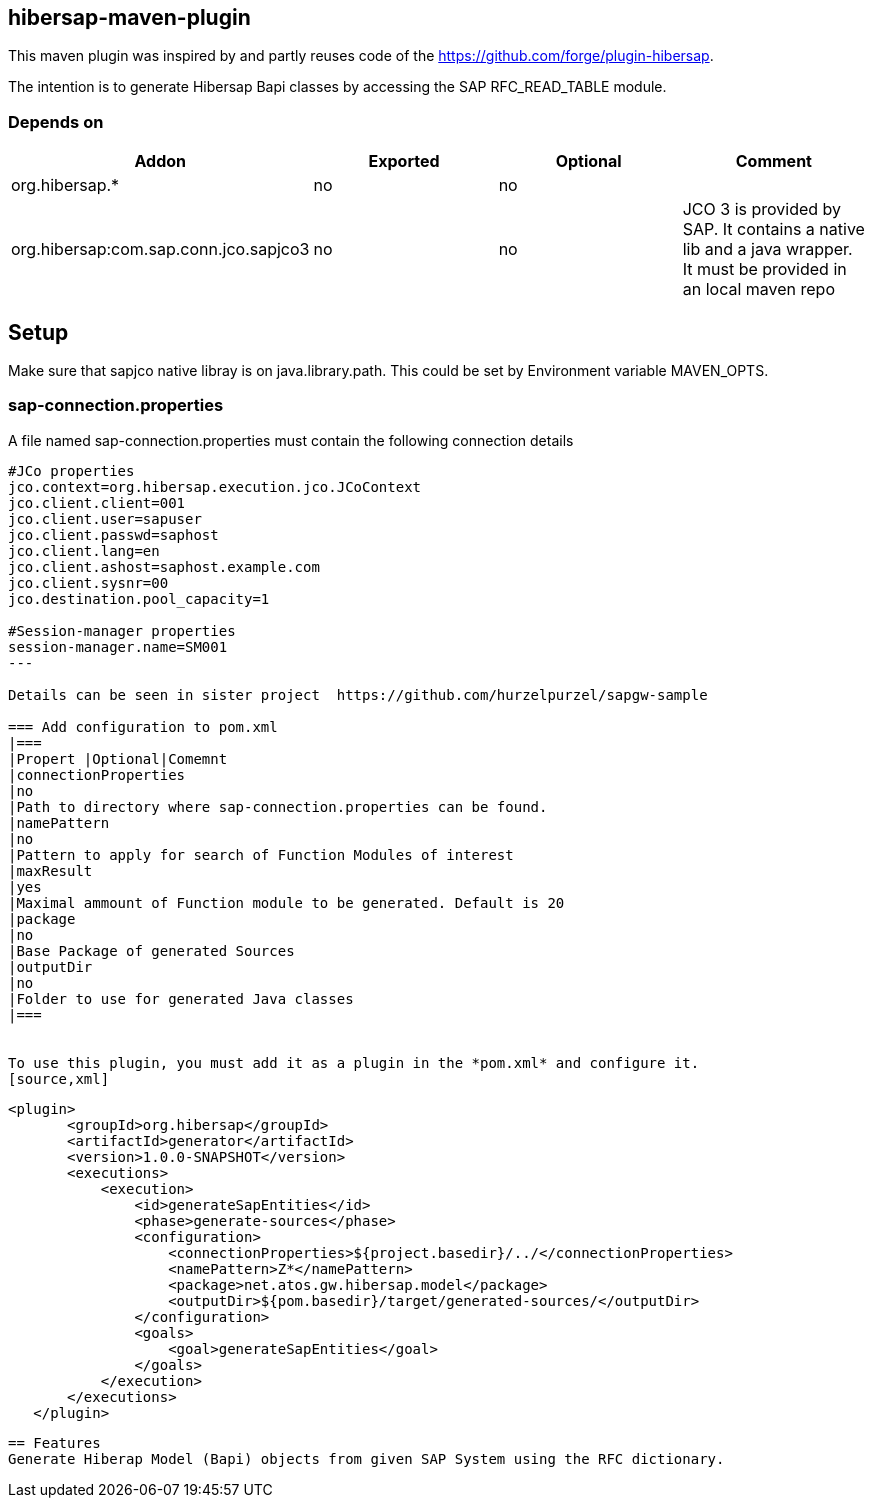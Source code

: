 == hibersap-maven-plugin
:idprefix: id_ 
This maven plugin was inspired by
and  partly reuses code of the https://github.com/forge/plugin-hibersap.

The intention is to generate Hibersap Bapi classes by accessing the SAP RFC_READ_TABLE module.


=== Depends on
[options="header"]
|===
|Addon |Exported |Optional|Comment
|org.hibersap.*
|no
|no
|
|org.hibersap:com.sap.conn.jco.sapjco3
|no
|no
|JCO 3 is provided by SAP. It contains a native lib and a java wrapper. It must be provided in an local maven repo
|===

== Setup
Make sure that sapjco native libray is on java.library.path. 
This could be set by Environment variable  MAVEN_OPTS.

=== sap-connection.properties
A file named sap-connection.properties must contain the following connection details
[source,txt]
----
#JCo properties
jco.context=org.hibersap.execution.jco.JCoContext
jco.client.client=001
jco.client.user=sapuser
jco.client.passwd=saphost
jco.client.lang=en
jco.client.ashost=saphost.example.com
jco.client.sysnr=00
jco.destination.pool_capacity=1

#Session-manager properties
session-manager.name=SM001
---

Details can be seen in sister project  https://github.com/hurzelpurzel/sapgw-sample

=== Add configuration to pom.xml 
|===
|Propert |Optional|Comemnt
|connectionProperties
|no
|Path to directory where sap-connection.properties can be found.
|namePattern
|no
|Pattern to apply for search of Function Modules of interest
|maxResult
|yes
|Maximal ammount of Function module to be generated. Default is 20
|package
|no
|Base Package of generated Sources
|outputDir
|no
|Folder to use for generated Java classes
|===


To use this plugin, you must add it as a plugin in the *pom.xml* and configure it.
[source,xml]
----
         <plugin>
                <groupId>org.hibersap</groupId>
                <artifactId>generator</artifactId>
                <version>1.0.0-SNAPSHOT</version>
                <executions>
                    <execution>
                        <id>generateSapEntities</id>
                        <phase>generate-sources</phase>
                        <configuration>
                            <connectionProperties>${project.basedir}/../</connectionProperties>
                            <namePattern>Z*</namePattern>
                            <package>net.atos.gw.hibersap.model</package>
                            <outputDir>${pom.basedir}/target/generated-sources/</outputDir>
                        </configuration>
                        <goals>
                            <goal>generateSapEntities</goal>
                        </goals>
                    </execution>
                </executions>
            </plugin>
            
----
== Features
Generate Hiberap Model (Bapi) objects from given SAP System using the RFC dictionary.
